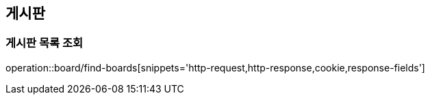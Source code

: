 == 게시판

=== 게시판 목록 조회
operation::board/find-boards[snippets='http-request,http-response,cookie,response-fields']
